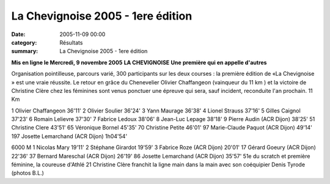 La Chevignoise 2005 - 1ere édition
==================================

:date: 2005-11-09 00:00
:category: Résultats
:summary: La Chevignoise 2005 - 1ere édition

**Mis en ligne le Mercredi, 9 novembre 2005** 
**LA CHEVIGNOISE** 
**Une** **première qui en appelle d'autres**


|httpwwwlebienpubliccomphotos-journal-spop1303_091105.jpg|

Organisation pointilleuse, parcours varié, 300 participants sur les deux courses : la première édition de «La Chevignoise » est une vraie réussite. Le retour en grâce du Chenevelier Olivier Chaffangeon (vainqueur du 11 km ) et la victoire de Christine Clère chez les féminines sont venus ponctuer une épreuve qui sera, sauf incident, reconduite l'an prochain. 
11 Km


1 Olivier Chaffangeon 36'11' 
2 Olivier Soulier 36'24' 
3 Yann Maurage 36'38' 
4 Lionel Strauss 37'16' 
5 Gilles Caignol 37'23' 
6 Romain Lelievre 37'30' 
7 Fabrice Ledoux 38'06' 
8 Jean-Luc Lepage 38'18' 
9 Pierre Audin (ACR Dijon) 38'25' 51 Christine Clere 43'51' 
65 Véronique Bornel 45'35' 
70 Christine Petite 46'01' 
97 Marie-Claude Paquot (ACR Dijon) 49'14' 
197 Josette Lemarchand (ACR Dijon) 1h04'54'

.. |httpwwwlebienpubliccomphotos-journal-spop1303_091105.jpg| image:: http://assets.acr-dijon.org/old/httpwwwlebienpubliccomphotos-journal-spop1303_091105.jpg



6000 M 
1 Nicolas Mary 19'11' 
2 Stéphane Girardot 19'59' 
3 Fabrice Roze (ACR Dijon) 20'01' 
17 Gérard Goeury (ACR Dijon) 22'36' 
37 Bernard Mareschal (ACR Dijon) 26'19' 
86 Josette Lemarchand (ACR Dijon) 35'57' 
51e du scratch et première féminine, la coureuse d'Athlé 21 Christine Clère franchit la ligne main dans la main avec son coéquipier Denis Tyrode (photos B.L.) |httpwwwlebienpubliccomphotos-journal-spop1304_091105.jpg|

.. |httpwwwlebienpubliccomphotos-journal-spop1304_091105.jpg| image:: http://assets.acr-dijon.org/old/httpwwwlebienpubliccomphotos-journal-spop1304_091105.jpg
